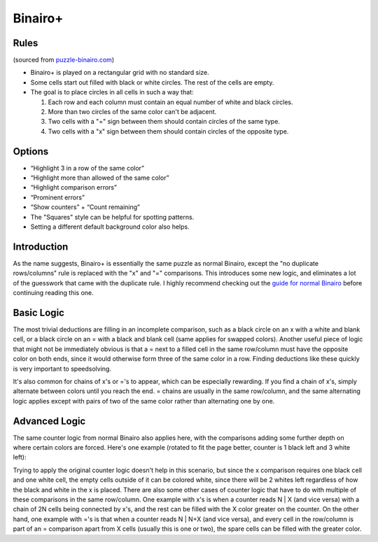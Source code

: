 Binairo+
========

Rules
-----

(sourced from `puzzle-binairo.com <https://www.puzzle-binairo.com/binairo-plus-6x6-easy>`_)

* Binairo+ is played on a rectangular grid with no standard size.
* Some cells start out filled with black or white circles. The rest of the cells are empty. 
* The goal is to place circles in all cells in such a way that:

  1. Each row and each column must contain an equal number of white and black circles.
  2. More than two circles of the same color can't be adjacent.
  3. Two cells with a "=" sign between them should contain circles of the same type.
  4. Two cells with a "x" sign between them should contain circles of the opposite type.

Options
-------

* “Highlight 3 in a row of the same color”
* “Highlight more than allowed of the same color”
* “Highlight comparison errors”
* “Prominent errors”
* “Show counters” + “Count remaining”
* The "Squares" style can be helpful for spotting patterns.
* Setting a different default background color also helps.

Introduction
------------

As the name suggests, Binairo+ is essentially the same puzzle as normal Binairo, except the "no duplicate rows/columns"
rule is replaced with the "x" and "=" comparisons. This introduces some new logic, and eliminates a lot of the guesswork
that came with the duplicate rule. I highly recommend checking out the
`guide for normal Binairo <https://puzzle-team-advice.readthedocs.io/en/latest/puzzles/binairo.html>`_ before continuing
reading this one.

Basic Logic
-----------

The most trivial deductions are filling in an incomplete comparison, such as a black circle on an x with a white and blank
cell, or a black circle on an = with a black and blank cell (same applies for swapped colors). Another useful piece of
logic that might not be immediately obvious is that a = next to a filled cell in the same row/column must have the opposite
color on both ends, since it would otherwise form three of the same color in a row. Finding deductions like these quickly
is very important to speedsolving.

It's also common for chains of x's or ='s to appear, which can be especially rewarding. If you find a chain of x's, simply
alternate between colors until you reach the end. = chains are usually in the same row/column, and the same alternating
logic applies except with pairs of two of the same color rather than alternating one by one.

Advanced Logic
--------------

The same counter logic from normal Binairo also applies here, with the comparisons adding some further depth on where
certain colors are forced. Here's one example (rotated to fit the page better, counter is 1 black left and 3 white left):

.. image:: ../img/binairo-plus/xforce.png

Trying to apply the original counter logic doesn't help in this scenario, but since the x comparison requires one black cell
and one white cell, the empty cells outside of it can be colored white, since there will be 2 whites left regardless of how
the black and white in the x is placed. There are also some other cases of counter logic that have to do with multiple of
these comparisons in the same row/column. One example with x's is when a counter reads N | X (and vice versa) with a chain
of 2N cells being connected by x's, and the rest can be filled with the X color greater on the counter. On the other hand,
one example with ='s is that when a counter reads N | N+X (and vice versa), and every cell in the row/column is part of an
= comparison apart from X cells (usually this is one or two), the spare cells can be filled with the greater color.